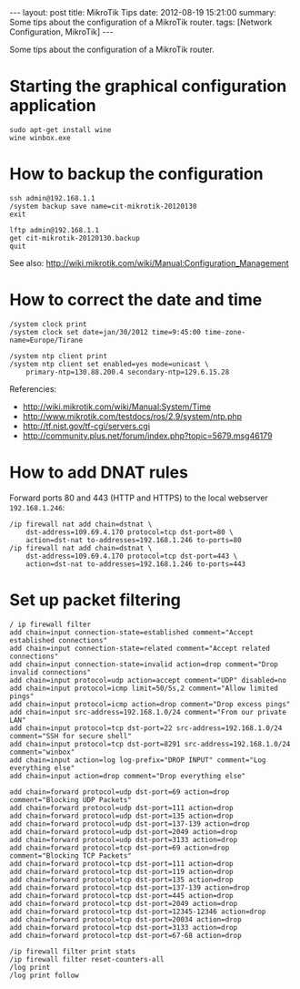 #+OPTIONS:   H:3 num:t toc:t \n:nil @:t ::t |:t ^:nil -:t f:t *:t <:t
#+OPTIONS:   TeX:nil LaTeX:nil skip:nil d:nil todo:t pri:nil tags:not-in-toc
#+begin_export html
---
layout:     post
title:      MikroTik Tips
date:       2012-08-19 15:21:00
summary:    Some tips about the configuration of a MikroTik router.
tags: [Network Configuration, MikroTik]
---
#+end_export

Some tips about the configuration of a MikroTik router.

* Starting the graphical configuration application
  #+BEGIN_EXAMPLE
  sudo apt-get install wine
  wine winbox.exe
  #+END_EXAMPLE

* How to backup the configuration
  #+BEGIN_EXAMPLE
  ssh admin@192.168.1.1
  /system backup save name=cit-mikrotik-20120130
  exit

  lftp admin@192.168.1.1
  get cit-mikrotik-20120130.backup
  quit
  #+END_EXAMPLE

  See also:
  http://wiki.mikrotik.com/wiki/Manual:Configuration_Management

* How to correct the date and time
  #+BEGIN_EXAMPLE
  /system clock print
  /system clock set date=jan/30/2012 time=9:45:00 time-zone-name=Europe/Tirane

  /system ntp client print
  /system ntp client set enabled=yes mode=unicast \
	  primary-ntp=130.88.200.4 secondary-ntp=129.6.15.28
  #+END_EXAMPLE

  Referencies:
  + http://wiki.mikrotik.com/wiki/Manual:System/Time
  + http://www.mikrotik.com/testdocs/ros/2.9/system/ntp.php
  + http://tf.nist.gov/tf-cgi/servers.cgi
  + http://community.plus.net/forum/index.php?topic=5679.msg46179

* How to add DNAT rules

  Forward ports 80 and 443 (HTTP and HTTPS) to the local webserver
  ~192.168.1.246~:
  #+BEGIN_EXAMPLE
  /ip firewall nat add chain=dstnat \
      dst-address=109.69.4.170 protocol=tcp dst-port=80 \
      action=dst-nat to-addresses=192.168.1.246 to-ports=80
  /ip firewall nat add chain=dstnat \
      dst-address=109.69.4.170 protocol=tcp dst-port=443 \
      action=dst-nat to-addresses=192.168.1.246 to-ports=443
  #+END_EXAMPLE

* Set up packet filtering
  #+BEGIN_EXAMPLE   
  / ip firewall filter
  add chain=input connection-state=established comment="Accept established connections"
  add chain=input connection-state=related comment="Accept related connections"
  add chain=input connection-state=invalid action=drop comment="Drop invalid connections" 
  add chain=input protocol=udp action=accept comment="UDP" disabled=no 
  add chain=input protocol=icmp limit=50/5s,2 comment="Allow limited pings" 
  add chain=input protocol=icmp action=drop comment="Drop excess pings" 
  add chain=input src-address=192.168.1.0/24 comment="From our private LAN"
  add chain=input protocol=tcp dst-port=22 src-address=192.168.1.0/24 comment="SSH for secure shell"
  add chain=input protocol=tcp dst-port=8291 src-address=192.168.1.0/24 comment="winbox" 
  add chain=input action=log log-prefix="DROP INPUT" comment="Log everything else"
  add chain=input action=drop comment="Drop everything else"

  add chain=forward protocol=udp dst-port=69 action=drop comment="Blocking UDP Packets"                   
  add chain=forward protocol=udp dst-port=111 action=drop                                 
  add chain=forward protocol=udp dst-port=135 action=drop      
  add chain=forward protocol=udp dst-port=137-139 action=drop 
  add chain=forward protocol=udp dst-port=2049 action=drop       
  add chain=forward protocol=udp dst-port=3133 action=drop    
  add chain=forward protocol=tcp dst-port=69 action=drop comment="Blocking TCP Packets"      
  add chain=forward protocol=tcp dst-port=111 action=drop                                  
  add chain=forward protocol=tcp dst-port=119 action=drop 
  add chain=forward protocol=tcp dst-port=135 action=drop  
  add chain=forward protocol=tcp dst-port=137-139 action=drop 
  add chain=forward protocol=tcp dst-port=445 action=drop       
  add chain=forward protocol=tcp dst-port=2049 action=drop   
  add chain=forward protocol=tcp dst-port=12345-12346 action=drop     
  add chain=forward protocol=tcp dst-port=20034 action=drop           
  add chain=forward protocol=tcp dst-port=3133 action=drop     
  add chain=forward protocol=tcp dst-port=67-68 action=drop    

  /ip firewall filter print stats
  /ip firewall filter reset-counters-all
  /log print
  /log print follow
  #+END_EXAMPLE
